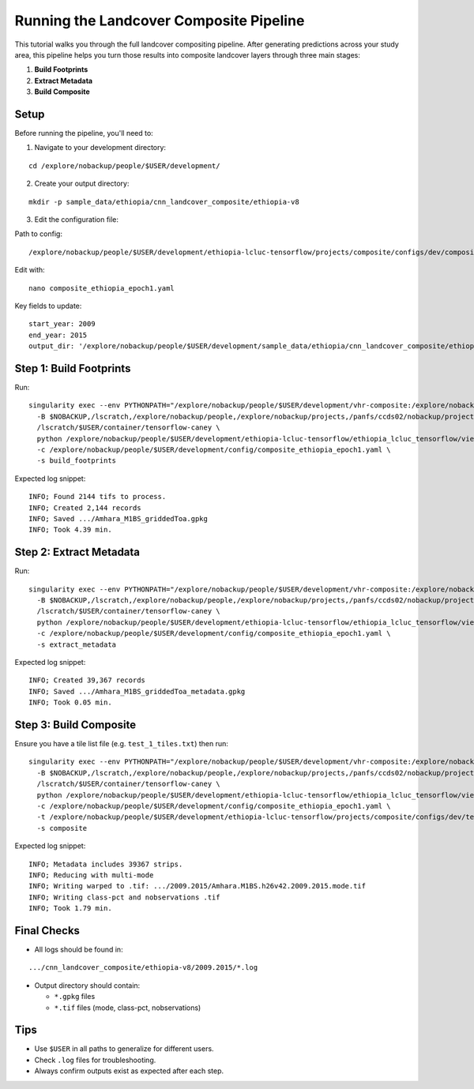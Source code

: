 Running the Landcover Composite Pipeline
========================================

This tutorial walks you through the full landcover compositing pipeline. After generating predictions across your study area, this pipeline helps you turn those results into composite landcover layers through three main stages:

1. **Build Footprints**
2. **Extract Metadata**
3. **Build Composite**

Setup
-----

Before running the pipeline, you'll need to:

1. Navigate to your development directory:

::

    cd /explore/nobackup/people/$USER/development/

2. Create your output directory:

::

    mkdir -p sample_data/ethiopia/cnn_landcover_composite/ethiopia-v8

3. Edit the configuration file:

Path to config:

::

    /explore/nobackup/people/$USER/development/ethiopia-lcluc-tensorflow/projects/composite/configs/dev/composite_ethiopia_epoch1.yaml

Edit with:

::

    nano composite_ethiopia_epoch1.yaml

Key fields to update:

::

    start_year: 2009
    end_year: 2015
    output_dir: '/explore/nobackup/people/$USER/development/sample_data/ethiopia/cnn_landcover_composite/ethiopia-v8'

Step 1: Build Footprints
------------------------

Run:

::

    singularity exec --env PYTHONPATH="/explore/nobackup/people/$USER/development/vhr-composite:/explore/nobackup/people/$USER/development/ethiopia-lcluc-tensorflow" --nv \
      -B $NOBACKUP,/lscratch,/explore/nobackup/people,/explore/nobackup/projects,/panfs/ccds02/nobackup/projects \
      /lscratch/$USER/container/tensorflow-caney \
      python /explore/nobackup/people/$USER/development/ethiopia-lcluc-tensorflow/ethiopia_lcluc_tensorflow/view/landcover_composite_pipeline_cli.py \
      -c /explore/nobackup/people/$USER/development/config/composite_ethiopia_epoch1.yaml \
      -s build_footprints

Expected log snippet::

    INFO; Found 2144 tifs to process.
    INFO; Created 2,144 records
    INFO; Saved .../Amhara_M1BS_griddedToa.gpkg
    INFO; Took 4.39 min.

Step 2: Extract Metadata
------------------------

Run:

::

    singularity exec --env PYTHONPATH="/explore/nobackup/people/$USER/development/vhr-composite:/explore/nobackup/people/$USER/development/ethiopia-lcluc-tensorflow" --nv \
      -B $NOBACKUP,/lscratch,/explore/nobackup/people,/explore/nobackup/projects,/panfs/ccds02/nobackup/projects \
      /lscratch/$USER/container/tensorflow-caney \
      python /explore/nobackup/people/$USER/development/ethiopia-lcluc-tensorflow/ethiopia_lcluc_tensorflow/view/landcover_composite_pipeline_cli.py \
      -c /explore/nobackup/people/$USER/development/config/composite_ethiopia_epoch1.yaml \
      -s extract_metadata

Expected log snippet::

    INFO; Created 39,367 records
    INFO; Saved .../Amhara_M1BS_griddedToa_metadata.gpkg
    INFO; Took 0.05 min.

Step 3: Build Composite
-----------------------

Ensure you have a tile list file (e.g. ``test_1_tiles.txt``) then run:

::

    singularity exec --env PYTHONPATH="/explore/nobackup/people/$USER/development/vhr-composite:/explore/nobackup/people/$USER/development/ethiopia-lcluc-tensorflow" --nv \
      -B $NOBACKUP,/lscratch,/explore/nobackup/people,/explore/nobackup/projects,/panfs/ccds02/nobackup/projects \
      /lscratch/$USER/container/tensorflow-caney \
      python /explore/nobackup/people/$USER/development/ethiopia-lcluc-tensorflow/ethiopia_lcluc_tensorflow/view/landcover_composite_pipeline_cli.py \
      -c /explore/nobackup/people/$USER/development/config/composite_ethiopia_epoch1.yaml \
      -t /explore/nobackup/people/$USER/development/ethiopia-lcluc-tensorflow/projects/composite/configs/dev/test_1_tiles.txt \
      -s composite

Expected log snippet::

    INFO; Metadata includes 39367 strips.
    INFO; Reducing with multi-mode
    INFO; Writing warped to .tif: .../2009.2015/Amhara.M1BS.h26v42.2009.2015.mode.tif
    INFO; Writing class-pct and nobservations .tif
    INFO; Took 1.79 min.

Final Checks
------------

- All logs should be found in:

::

    .../cnn_landcover_composite/ethiopia-v8/2009.2015/*.log

- Output directory should contain:

  - ``*.gpkg`` files
  - ``*.tif`` files (mode, class-pct, nobservations)

Tips
----

- Use ``$USER`` in all paths to generalize for different users.
- Check ``.log`` files for troubleshooting.
- Always confirm outputs exist as expected after each step.
